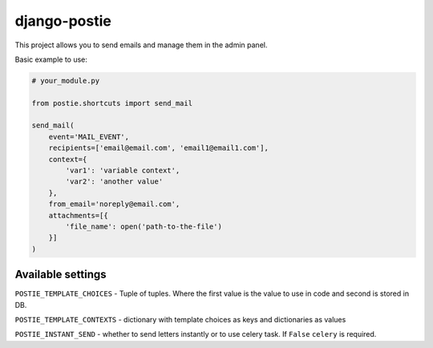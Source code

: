 django-postie
=============

This project allows you to send emails and manage them in the admin
panel.

Basic example to use:

.. code:: python

   # your_module.py

   from postie.shortcuts import send_mail

   send_mail(
       event='MAIL_EVENT',
       recipients=['email@email.com', 'email1@email1.com'],
       context={
           'var1': 'variable context',
           'var2': 'another value'
       },
       from_email='noreply@email.com',
       attachments=[{
           'file_name': open('path-to-the-file')
       }]
   )

Available settings
~~~~~~~~~~~~~~~~~~

``POSTIE_TEMPLATE_CHOICES`` - Tuple of tuples. Where the first value is
the value to use in code and second is stored in DB.

``POSTIE_TEMPLATE_CONTEXTS`` - dictionary with template choices as keys
and dictionaries as values

``POSTIE_INSTANT_SEND`` - whether to send letters instantly or to use
celery task. If ``False`` ``celery`` is required.

